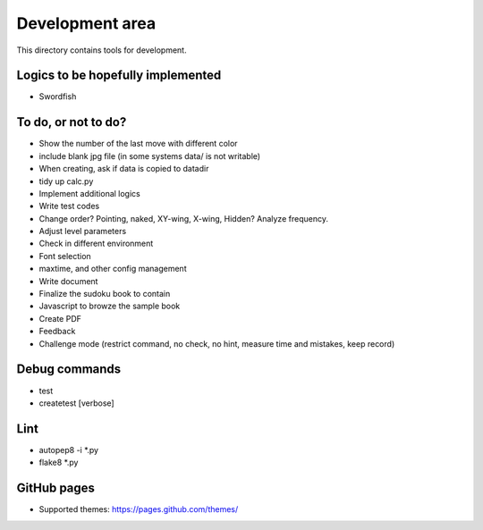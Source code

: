Development area
=======================

This directory contains tools for development.

Logics to be hopefully implemented
-----------------

- Swordfish

To do, or not to do?
-----------------

- Show the number of the last move with different color
- include blank jpg file (in some systems data/ is not writable)
- When creating, ask if data is copied to datadir
- tidy up calc.py
- Implement additional logics
- Write test codes
- Change order? Pointing, naked, XY-wing, X-wing, Hidden? Analyze frequency.
- Adjust level parameters
- Check in different environment
- Font selection
- maxtime, and other config management
- Write document
- Finalize the sudoku book to contain
- Javascript to browze the sample book
- Create PDF
- Feedback
- Challenge mode (restrict command, no check, no hint, measure time and mistakes, keep record)

Debug commands
-----------------

- test
- createtest [verbose]

Lint
---------------

- autopep8 -i *.py
- flake8 *.py

GitHub pages
---------------

- Supported themes: https://pages.github.com/themes/
